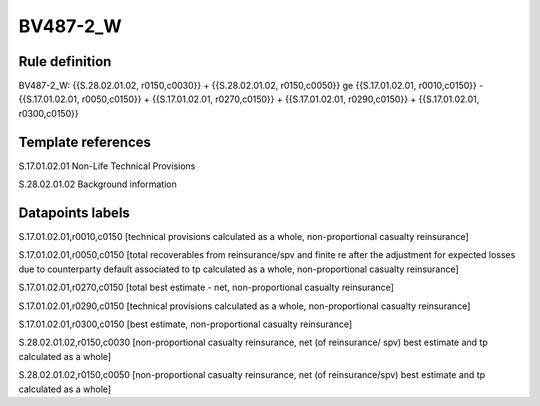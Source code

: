 =========
BV487-2_W
=========

Rule definition
---------------

BV487-2_W: {{S.28.02.01.02, r0150,c0030}} + {{S.28.02.01.02, r0150,c0050}} ge {{S.17.01.02.01, r0010,c0150}} - {{S.17.01.02.01, r0050,c0150}} + {{S.17.01.02.01, r0270,c0150}} + {{S.17.01.02.01, r0290,c0150}} + {{S.17.01.02.01, r0300,c0150}}


Template references
-------------------

S.17.01.02.01 Non-Life Technical Provisions

S.28.02.01.02 Background information


Datapoints labels
-----------------

S.17.01.02.01,r0010,c0150 [technical provisions calculated as a whole, non-proportional casualty reinsurance]

S.17.01.02.01,r0050,c0150 [total recoverables from reinsurance/spv and finite re after the adjustment for expected losses due to counterparty default associated to tp calculated as a whole, non-proportional casualty reinsurance]

S.17.01.02.01,r0270,c0150 [total best estimate - net, non-proportional casualty reinsurance]

S.17.01.02.01,r0290,c0150 [technical provisions calculated as a whole, non-proportional casualty reinsurance]

S.17.01.02.01,r0300,c0150 [best estimate, non-proportional casualty reinsurance]

S.28.02.01.02,r0150,c0030 [non-proportional casualty reinsurance, net (of reinsurance/ spv) best estimate and tp calculated as a whole]

S.28.02.01.02,r0150,c0050 [non-proportional casualty reinsurance, net (of reinsurance/spv) best estimate and tp calculated as a whole]



